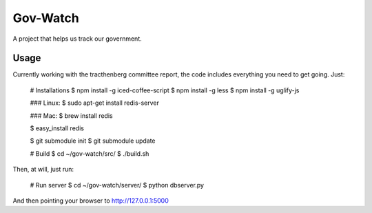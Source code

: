 Gov-Watch
=========
A project that helps us track our government.

Usage
-----
Currently working with the tracthenberg committee report, the code includes everything you need to get going. Just:
   
    # Installations
    $ npm install -g iced-coffee-script
    $ npm install -g less
    $ npm install -g uglify-js

    ### Linux:
    $ sudo apt-get install redis-server
    
    ### Mac:
    $ brew install redis

    $ easy_install redis    

    $ git submodule init
    $ git submodule update

    # Build 
    $ cd ~/gov-watch/src/
    $ ./build.sh

Then, at will, just run:
    
    # Run server
    $ cd ~/gov-watch/server/
    $ python dbserver.py

And then pointing your browser to http://127.0.0.1:5000

